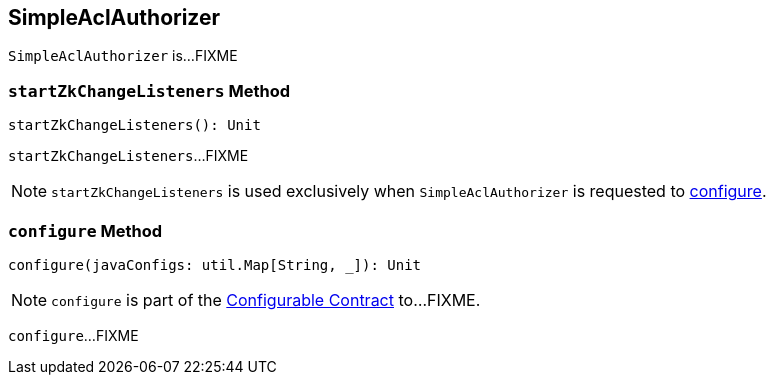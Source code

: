 == [[SimpleAclAuthorizer]] SimpleAclAuthorizer

`SimpleAclAuthorizer` is...FIXME

=== [[startZkChangeListeners]] `startZkChangeListeners` Method

[source, scala]
----
startZkChangeListeners(): Unit
----

`startZkChangeListeners`...FIXME

NOTE: `startZkChangeListeners` is used exclusively when `SimpleAclAuthorizer` is requested to <<configure, configure>>.

=== [[configure]] `configure` Method

[source, scala]
----
configure(javaConfigs: util.Map[String, _]): Unit
----

NOTE: `configure` is part of the <<kafka-clients-Configurable.adoc#configure, Configurable Contract>> to...FIXME.

`configure`...FIXME
